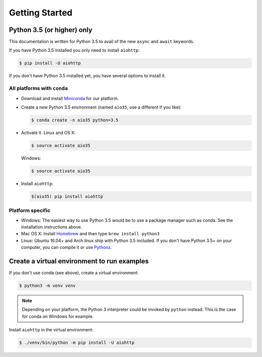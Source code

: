 +++++++++++++++
Getting Started
+++++++++++++++

Python 3.5 (or higher) only
===========================

This documentation is written for Python 3.5 to avail of the new
``async`` and ``await`` keywords.

If you have Python 3.5 installed you only need to install ``aiohttp``:

.. sourcecode:: console

    $ pip install -U aiohttp

If you don't have Python 3.5 installed yet, you have several options
to install it.

All platforms with ``conda``
----------------------------

* Download and install
  `Miniconda <http://conda.pydata.org/miniconda.html>`_  for our platform.
* Create a new Python 3.5 environment (named ``aio35``, use a different
  if you like):

  .. sourcecode:: console

       $ conda create -n aio35 python=3.5

* Activate it.
  Linux and OS X:

  .. sourcecode:: console

       $ source activate aio35

  Windows:

  .. sourcecode:: console

       $ source activate aio35

* Install ``aiohttp``:

  .. sourcecode:: console

       $(aio35) pip install aiohttp


Platform specific
-----------------

.. would be good to have some word about installing on Windows

* Windows: The easiest way to use Python 3.5 would be to use a package manager
  such as conda. See the installation instructions above.
* Mac OS X: Install `Homebrew </usr/bin/ruby -e "$(curl -fsSL
  https://raw.githubusercontent.com/Homebrew/install/master/install)">`_ and
  then type ``brew install python3``
* Linux: Ubuntu 16.04+ and Arch linux ship with Python 3.5 included.
  If you don't have Python 3.5+ on your computer, you can compile it or use
  `Pythonz <https://github.com/saghul/pythonz>`_.


Create a virtual environment to run examples
============================================

If you don't use conda (see above), create a virtual environment:

.. sourcecode:: console

    $ python3 -m venv venv

.. note::
    Depending on your platform, the Python 3 interpreter could be invoked by
    ``python`` instead. This is the case for conda on Windows for example.

Install ``aiohttp`` in the virtual environment:

.. sourcecode:: console

    $ ./venv/bin/python -m pip install -U aiohttp
